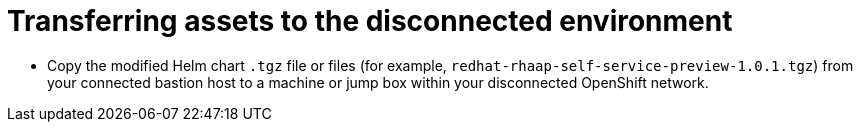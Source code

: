 :_mod-docs-content-type: PROCEDURE

[id="self-service-install-disconnected-transfer-assets_{context}"]
= Transferring assets to the disconnected environment

* Copy the modified Helm chart `.tgz` file or files (for example, `redhat-rhaap-self-service-preview-1.0.1.tgz`) from your connected bastion host to a machine or jump box within your disconnected OpenShift network.

